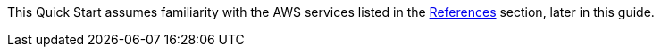 This Quick Start assumes familiarity with the AWS services listed in the link:#_references[References] section, later in this guide.
